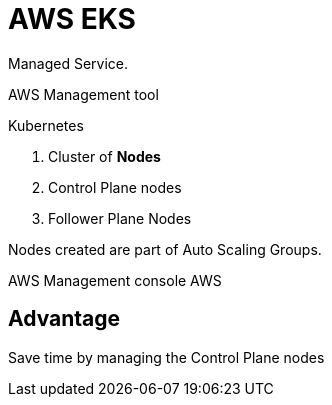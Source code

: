 = AWS EKS

Managed Service.

AWS Management tool

.Kubernetes

. Cluster of *Nodes*
. Control Plane nodes 
. Follower Plane Nodes

Nodes created are part of Auto Scaling Groups.

AWS Management console
AWS

== Advantage

Save time by managing the Control Plane nodes
